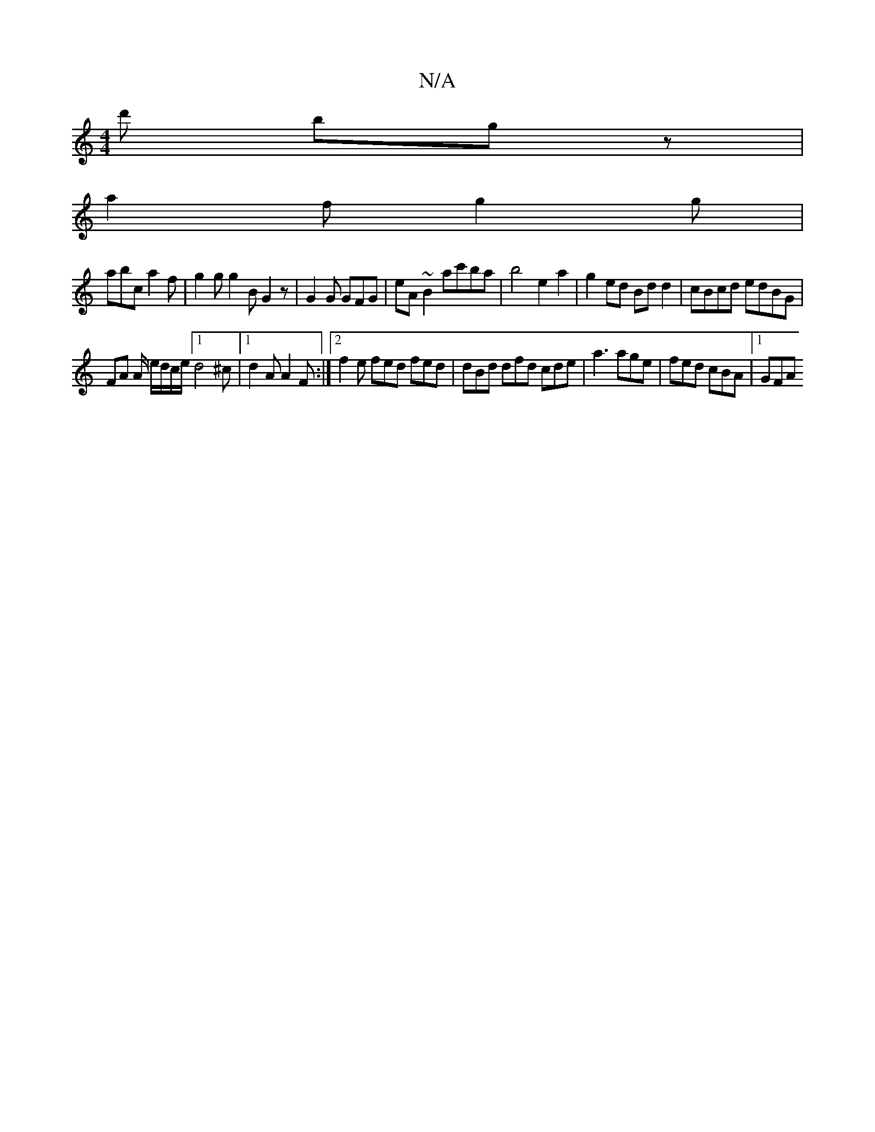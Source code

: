 X:1
T:N/A
M:4/4
R:N/A
K:Cmajor
d' bg z |
a2f g2g |
abc a2 f | g2 g g2 B G2 z | G2G GFG | eA~B2 ac'ba|b4 e2 a2 | g2 ed Bdd2 | cBcd edBG |
FA A/2 e/d/c/e/ [1 d4 ^c |1 d2 A A2 F :|2 f2 e fed fed | dBd dfd cde | a3 age | fed cBA |1 GFA